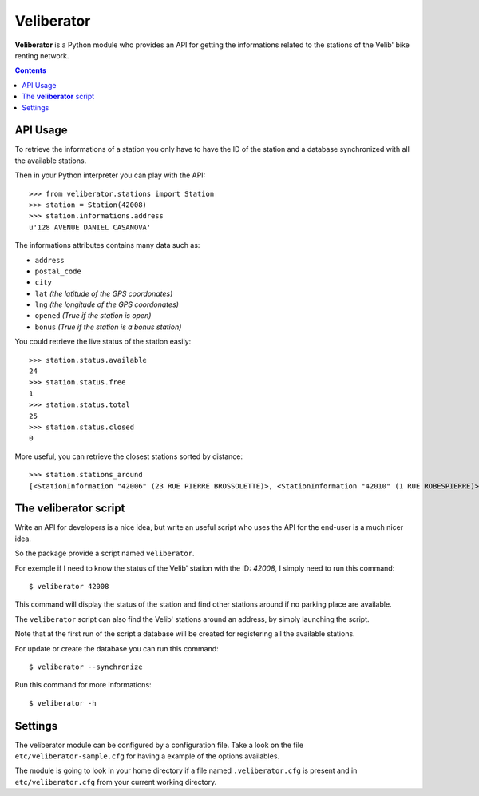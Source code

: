 Veliberator
===========

**Veliberator** is a Python module who provides an API for getting the
informations related to the stations of the Velib' bike renting network.


.. contents::

API Usage
---------

To retrieve the informations of a station you only have to have the ID of
the station and a database synchronized with all the available stations.

Then in your Python interpreter you can play with the API:
::

    >>> from veliberator.stations import Station
    >>> station = Station(42008)
    >>> station.informations.address
    u'128 AVENUE DANIEL CASANOVA'

The informations attributes contains many data such as:

* ``address``
* ``postal_code``
* ``city``
* ``lat`` *(the latitude of the GPS coordonates)*
* ``lng`` *(the longitude of the GPS coordonates)*
* ``opened`` *(True if the station is open)*
* ``bonus`` *(True if the station is a bonus station)*

You could retrieve the live status of the station easily:
::

    >>> station.status.available
    24
    >>> station.status.free
    1
    >>> station.status.total
    25
    >>> station.status.closed
    0

More useful, you can retrieve the closest stations sorted by distance:
::

    >>> station.stations_around
    [<StationInformation "42006" (23 RUE PIERRE BROSSOLETTE)>, <StationInformation "42010" (1 RUE ROBESPIERRE)>, ...]

The **veliberator** script
--------------------------

Write an API for developers is a nice idea, but write an useful script
who uses the API for the end-user is a much nicer idea.

So the package provide a script named ``veliberator``.

For exemple if I need to know the status of the Velib' station with the ID:
*42008*, I simply need to run this command:
::

  $ veliberator 42008

This command will display the status of the station and find other stations
around if no parking place are available.

The ``veliberator`` script can also find the Velib' stations around an
address, by simply launching the script.

Note that at the first run of the script a database will be created for
registering all the available stations.

For update or create the database you can run this command:
::

  $ veliberator --synchronize

Run this command for more informations:
::

  $ veliberator -h

Settings
--------

The veliberator module can be configured by a configuration file.
Take a look on the file ``etc/veliberator-sample.cfg`` for having a example
of the options availables.

The module is going to look in your home directory if a file named
``.veliberator.cfg`` is present and in ``etc/veliberator.cfg`` from your
current working directory.

